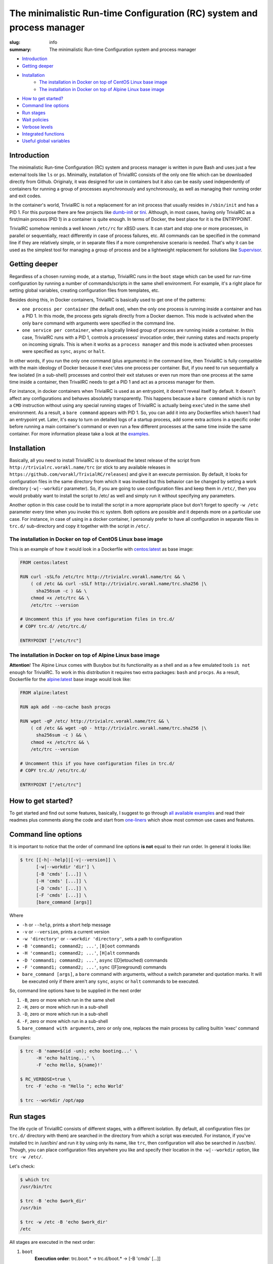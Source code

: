 
The minimalistic Run-time Configuration (RC) system and process manager
#######################################################################

:slug: info
:summary: The minimalistic Run-time Configuration system and process manager

|build-status|

* Introduction_
* `Getting deeper`_
* Installation_
    * `The installation in Docker on top of CentOS Linux base image`_
    * `The installation in Docker on top of Alpine Linux base image`_
* `How to get started?`_
* `Command line options`_
* `Run stages`_
* `Wait policies`_
* `Verbose levels`_
* `Integrated functions`_
* `Useful global variables`_


Introduction
============

The minimalistic Run-time Configuration (RC) system and process manager is
written in pure Bash and uses just a few external tools like ``ls`` or ``ps``.
Minimally, installation of TrivialRC consists of the only one file which can be
downloaded directly from Github. Originaly, it was designed for use in
containers but it also can be easily used independently of containers for
running a group of processes asynchronously and synchronously, as well as
managing their running order and exit codes.

In the container's world, TrivialRC is not a replacement for an init process
that usually resides in ``/sbin/init`` and has a PID 1. For this purpose there
are few projects like dumb-init_ or tini_. Although, in most cases, having only
TrivialRC as a first/main process (PID 1) in a container is quite enough.
In terms of Docker, the best place for it is the ENTRYPOINT.

TrivialRC somehow reminds a well known ``/etc/rc`` for xBSD users. It can
start and stop one or more processes, in parallel or sequentially, react
differently in case of process failures, etc. All commands can be specified in
the command line if they are relatively simple, or in separate files if a more
comprehensive scenario is needed. That's why it can be used as the simplest tool
for managing a group of process and be a lightweight replacement for solutions
like Supervisor_.


Getting deeper
==============

Regardless of a chosen running mode, at a startup, TrivialRC runs in
the ``boot`` stage which can be used for run-time configuration by running
a number of commands/scripts in the same shell environment. For example, it's
a right place for setting global variables, creating configuration files from
templates, etc.

Besides doing this, in Docker containers, TrivialRC is basically used to get
one of the patterns:

* ``one process per container`` (the default one), when the only one process 
  is running inside a container and has a PID 1. In this mode, the process gets
  signals directly from a Docker daemon. This mode is activated when the only
  ``bare`` command with arguments were specified in the command line.
* ``one service per container``, when a logically linked group of process are
  running inside a container. In this case, TrivialRC runs with a PID 1,
  controls a processess' invocation order, their running states and reacts
  properly on incoming signals. This is when it works as a ``process manager``
  and this mode is activated when processes were specified as ``sync``, 
  ``async`` or ``halt``.

In other words, if you run the only one command (plus arguments) in the command
line, then TrivialRC is fully compatible with the main ideology of Docker
because it ``exec``'utes one process per container. But, if you need to run
sequentially a few isolated (in a sub-shell) processes and control their exit
statuses or even run more than one process at the same time inside a container,
then TrivailRC needs to get a PID 1 and act as a process manager for them.

For instance, in docker containers when TrivialRC is used as an entrypoint, it
doesn't reveal itself by default. It doesn't affect any configurations and
behaves absolutely transparently. This happens because a ``bare command`` which
is run by a ``CMD`` instruction without using any special running stages
of TrivialRC is actually being ``exec``'uted in the same shell environment.
As a result, a ``bare command`` appears with PID 1. So, you can add it into
any Dockerfiles which haven't had an entrypoint yet. Later, it's easy to turn on
detailed logs of a startup process, add some extra actions in a specific order
before running a main container's command or even run a few different processes
at the same time inside the same container.
For more information please take a look at the examples__.

__ https://github.com/vorakl/TrivialRC/tree/master/examples


Installation
============

Basically, all you need to install TrivialRC is to download the latest release
of the script from ``http://trivialrc.vorakl.name/trc`` (or stick to any
available releases in ``https://github.com/vorakl/TrivialRC/releases``) and give
it an execute permission. By default, it looks for configuration files in the
same directory from which it was invoked but this behavior can be changed by
setting a work directory (``-w|--workdir`` parameter). So, if you are going to
use configuration files and keep them in ``/etc/``, then you would probably want
to install the script to /etc/ as well and simply run it without specifying
any parameters.

Another option in this case could be to install the script in a more appropriate
place but don't forget to specify ``-w /etc`` parameter every time when
you invoke this rc system. Both options are possible and it depends more on
a particular use case. For instance, in case of using in a docker container,
I personaly prefer to have all configuration in separate files in ``trc.d/``
sub-directory and copy it together with the script in ``/etc/``. 


The installation in Docker on top of CentOS Linux base image
------------------------------------------------------------

This is an example of how it would look in a Dockerfile with `centos:latest`_
as base image:

.. code-block:: bash

    FROM centos:latest

    RUN curl -sSLfo /etc/trc http://trivialrc.vorakl.name/trc && \
        ( cd /etc && curl -sSLf http://trivialrc.vorakl.name/trc.sha256 |\
          sha256sum -c ) && \
        chmod +x /etc/trc && \
        /etc/trc --version

    # Uncomment this if you have configuration files in trc.d/
    # COPY trc.d/ /etc/trc.d/

    ENTRYPOINT ["/etc/trc"]


The installation in Docker on top of Alpine Linux base image
------------------------------------------------------------

**Attention**! The Alpine Linux comes with Busybox but its functionality as
a shell and as a few emulated tools ``is not enough`` for TrivialRC. To work in
this distribution it requires two extra packages: ``bash`` and ``procps``.
As a result, Dockerfile for the `alpine:latest`_ base image would look like:

.. code-block:: bash

    FROM alpine:latest

    RUN apk add --no-cache bash procps

    RUN wget -qP /etc/ http://trivialrc.vorakl.name/trc && \
        ( cd /etc && wget -qO - http://trivialrc.vorakl.name/trc.sha256 |\
          sha256sum -c ) && \
        chmod +x /etc/trc && \
        /etc/trc --version

    # Uncomment this if you have configuration files in trc.d/
    # COPY trc.d/ /etc/trc.d/

    ENTRYPOINT ["/etc/trc"]


How to get started?
===================

To get started and find out some features, basically, I suggest to go through
`all available examples`_ and read their readmes plus comments along the code
and start from `one-liners`_ which show most common use cases and features.


Command line options
====================

It is important to notice that the order of command line options **is not**
equal to their run order.
In general it looks like:

.. code-block:: bash

    $ trc [[-h|--help]|[-v|--version]] \
          [-w|--workdir 'dir'] \
          [-B 'cmds' [...]] \
          [-H 'cmds' [...]] \
          [-D 'cmds' [...]] \
          [-F 'cmds' [...]] \
          [bare_command [args]]

Where 

* ``-h`` or ``--help``, prints a short help message
* ``-v`` or ``--version``, prints a current version  
* ``-w 'directory'`` or ``--workdir 'directory'``, sets a path to configuration
* ``-B 'command1; command2; ...'``, ``[B]oot`` commands
* ``-H 'command1; command2; ...'``, ``[H]alt`` commands
* ``-D 'command1; command2; ...'``, ``async`` ([D]etouched) commands
* ``-F 'command1; command2; ...'``, ``sync`` ([F]oreground) commands
* ``bare_command [args]``, a ``bare`` command with arguments, without a switch
  parameter and quotation marks. It will be executed only if there aren't
  any ``sync``, ``async`` or ``halt`` commands to be executed.

So, command line options have to be supplied in the next order

1. ``-B``, zero or more which run in the same shell
2. ``-H``, zero or more which run in a sub-shell
3. ``-D``, zero or more which run in a sub-shell
4. ``-F``, zero or more which run in a sub-shell
5. ``bare_command with arguments``,  zero or only one, replaces the main process
   by calling builtin 'exec' command

Examples:

.. code-block:: bash

    $ trc -B 'name=$(id -un); echo booting...' \
          -H 'echo halting...' \
          -F 'echo Hello, ${name}!'

    $ RC_VERBOSE=true \
      trc -F 'echo -n "Hello "; echo World'

    $ trc --workdir /opt/app


Run stages
==========

The life cycle of TrivialRC consists of different stages, with a different
isolation. By default, all configuration files (or ``trc.d/`` directory with
them) are searched in the directory from which a script was executed.
For instance, if you've installed trc in /usr/bin/ and run it by using only its
name, like ``trc``, then configuration will also be searched in /usr/bin/.
Though, you can place configuration files anywhere you like and specify their
location in the ``-w|--workdir`` option, like ``trc -w /etc/``. 

Let's check:

.. code-block:: bash

    $ which trc
    /usr/bin/trc

    $ trc -B 'echo $work_dir'
    /usr/bin

    $ trc -w /etc -B 'echo $work_dir'
    /etc


All stages are executed in the next order:

1. ``boot``
       **Execution order**: trc.boot.* -> trc.d/boot.* -> [-B 'cmds' [...]]

       This stage runs always without any isolation.
       Commands run in the same shell environment as the main process and
       that's why it has to be used with caution. It's useful for setting up
       global variables which are seen in all other isolated environments.
2. ``async``
       **Execution order**: trc.async.* -> trc.d/async.* -> [-D 'cmds' [...]]

       This stage is a part of a ``process manager`` and it's always isolated.
       Commands run in a sub-shell, asynchronously (all run in parallel),
       in the background and do not affect the main process.
       If you are going to run more than one async commands, don't forget that
       default RC_WAIT_POLICY is set to 'wait_any' and the executing process
       will be terminated after the first finished command and only if there
       wasn't any running foreground (``sync``) commands that could block
       the reaction on the TERM signal. So, there are two options: 

       * wait until all ``async`` commands have finished, you need to set
         RC_WAIT_POLICY to 'wait_all'.
       * wait for the first finished command, do not change the default value of
         RC_WAIT_POLICY but run only ``async`` commands.
3. ``sync``
       **Execution order**: trc.sync.* -> trc.d/sync.* -> [-F 'cmds' [...]]

       This stage is a part of a ``process manager`` and it's always isolated.
       Commands run in a sub-shell, synchronously (one by one), in the
       foreground and do not affect the main process. If you are going to run
       more than one ``sync`` command, don't forget to change RC_WAIT_POLICY to
       'wait_all' or 'wait_err', otherwise, the executing process will be
       terminated after the first finished command.
4. ``halt``
       **Execution order**: trc.halt.* -> trc.d/halt.* -> [-H 'cmds' [...]]

       This stage is a part of a ``process manager``, it's always isolated.
       Commands run in a sub-shell, synchronously (one by one) when the main
       process is terminating. This can happen only in two ocasions:

       * there **isn't** provided a ``bare`` command which always takes over an
         execution control from the main process
       * the process manager terminates by following one of the WAIT_POLICY
         instructions after some ``sync`` or ``async`` command has finished.
       
       An exit status from the last ``halt`` command has precedence under an
       exit status from the main process which was supplied as the
       ${exit_status} variable. So you are able to keep a main exit status
       (by finishing as **exit ${exit_status}**) or rewrite it to something
       else but anyway, if you have at least one ``halt`` command, TrivialRC
       will finish with an exit status of this ``halt`` command.

       It's important to notice that the ``halt`` stage will not be executed if
       there is a ``bare`` command or a process manager wasn't terminated by a
       ``sync`` or ``async`` command.
5. ``bare`` command
       This is a rarely used stage. A command can be supplied only in
       the command line which is always being executed by ``exec`` call and
       leads to the replacement of the main shell process. This stage is needed
       for the ability to run a command as a PID 1 in the Docker container after
       a zero or more ``boot`` commands which can be useful for preconfiguring
       a container. It is not possible to run a ``bare`` command with ``sync``,
       ``async`` or ``halt`` commands at the same time.


Wait policies
=============

The rc system reacts differently when one of controlled processes finishes.
Depending on the value of **RC_WAIT_POLICY** environment variable it makes
a decision when exactly it should stop itself. The possible values are:

* ``wait_all``
        stops after exiting all commands and it doesn't matter whether they are
        ``sync`` or ``async``. Just keep in mind, if you need to catch a signal
        in the main process, it doesn't have to be blocked by some foreground 
        (``sync``) process. For example, this mode can be helpful if you need
        to troubleshoot a container (with `wait_any` policy) where some
        ``async`` task fails and the whole container gets stopped by this
        immediately. In this case, you can change the policy to `wait_all` and
        run BASH in the foreground like 
        ``docker -e RC_WAIT_POLICY=wait_all some-container bash``
* ``wait_any``  [default]
        stops after exiting any of background (``async``) commands and if there
        are no foreground (``sync``) commands working at that moment. It makes
        sense to use this mode if all commands are **asynchronous**.
        For example, if you need to start more than one process in a docker
        container, they all have to be ``async``. Then, the main processed
        will be able to catch signals (for instance, from a docker daemon) and
        wait for finishing all other ``async`` processes.
* ``wait_err``
        stops after the first failed command. It make sense to use this mode
        with **synchronous** commands only. For example, if you need 
        to iterate sequentially over the list of commands and to stop only if
        one of them has failed.
* ``wait_forever``
        there is a special occasion when a process has doubled forked to become
        a daemon, it's still running but for the parent shell such process is
        considered as finished. So, in this mode, TrivialRC will keep working
        even if all processes have finished and it has to be stopped by
        the signal from its parent process (such as docker daemon for example).


Verbose levels
==============

By default, TrivailRC doesn't print any service messages at all.
It only sends ``stdout`` and ``stderr`` of all isolated sub-shells to the same
terminal. If another behavior is needed, you can redirect any of them inside
each sub-shell separately. To increase the verbosity of rc system there are
provided a few environment variables:

* ``RC_DEBUG`` (true|false) [false]
        Prints out all commands which are being executed
* ``RC_VERBOSE`` (true|false) [false]
        Prints out service information
* ``RC_VERBOSE_EXTRA`` (true|false) [false]
        Prints out additional service information


Integrated functions
====================

You can also use some of internal functions in async/sync tasks:

* ``say``
        prints only if RC_VERBOSE is set
* ``log``
        does the same as ``say`` but add additional info about time, PID, etc
* ``warn``
        does the say as ``log`` but sends a mesage to stderr
* ``err``
        does the same as ``warn`` but exits with an error (exit status = 1)
* ``die``
        does the same as ``err`` but uses say() instead of log()
* ``debug``
        does the same as ``log`` but only if RC_VERBOSE_EXTRA is set
* ``run``
        launches builtin or external commands without checking functions with
        the same name. For instance, if you wanna run only external command from
        the standart PATH list, use ``run -p 'command'``. Or, if you need
        to check an existence of a command, try ``run -v 'command'``
* ``iso_time``
        prints a current time in the format ``%Y-%m-%d %H:%M:%S``

Useful global variables
=======================

* ``MAIN_PID``, for sending signals to the main process
  (see `Testing of Docker images`_)
* ``exit_status``, for checking or rewriting an exit status of the whole script
  (see `Process Manager`_, `Service Discovery`_)

.. Links

.. |build-status| image:: https://travis-ci.org/vorakl/TrivialRC.svg?branch=master
   :target: https://travis-ci.org/vorakl/TrivialRC
   :alt: Travis CI: continuous integration status
.. _dumb-init: https://github.com/Yelp/dumb-init
.. _tini: https://github.com/krallin/tini
.. _Supervisor: https://github.com/Supervisor/supervisor
.. _`centos:latest`: https://hub.docker.com/_/centos/
.. _`alpine:latest`: https://hub.docker.com/_/alpine/
.. _`all available examples`: https://github.com/vorakl/TrivialRC/tree/master/examples
.. _`one-liners`: https://github.com/vorakl/TrivialRC/blob/master/examples/one-liners
.. _`Testing of Docker images`: https://github.com/vorakl/TrivialRC/tree/master/examples/reliable-tests-for-docker-images
.. _`Process Manager`: https://github.com/vorakl/TrivialRC/blob/master/examples/process-manager/trc.d/halt.remove-logs
.. _`Service Discovery`: https://github.com/vorakl/TrivialRC/blob/master/examples/docker-service-discovery/trc.d/halt.sd-unreg
